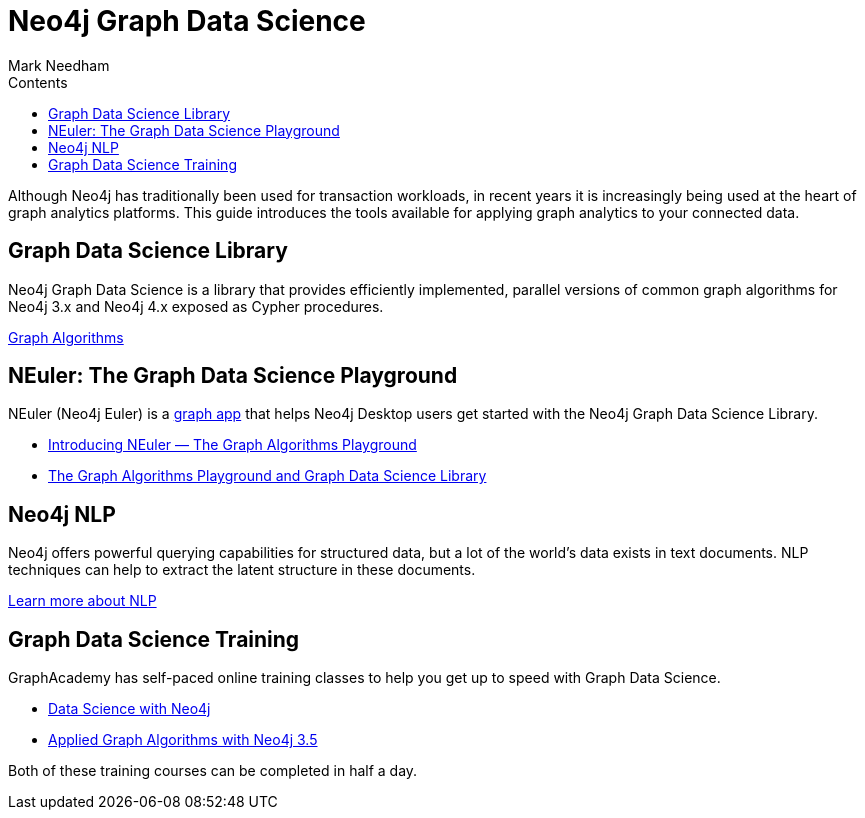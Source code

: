 = Neo4j Graph Data Science
:section: Graph Data Science
:section-link: graph-data-science
:section-level: 1
:slug: graph-data-science
:sectanchors:
:toc:
:toc-title: Contents
:toclevels: 1
:author: Mark Needham
:category: documentation
:tags: graph-data-science, nlp, graph-algorithms

[#neo4j-graph-data-science]
Although Neo4j has traditionally been used for transaction workloads, in recent years it is increasingly being used at the heart of graph analytics platforms.
This guide introduces the tools available for applying graph analytics to your connected data.

[#graph-data-science-library]
== Graph Data Science Library

Neo4j Graph Data Science is a library that provides efficiently implemented, parallel versions of common graph algorithms for Neo4j 3.x and Neo4j 4.x exposed as Cypher procedures.

link:/developer/graph-algorithms[Graph Algorithms, role="medium button"]

[#graph-data-science-playground]
== NEuler: The Graph Data Science Playground

NEuler (Neo4j Euler) is a link:/developer/graph-apps/[graph app^] that helps Neo4j Desktop users get started with the Neo4j Graph Data Science Library.

* https://medium.com/neo4j/introducing-neuler-the-graph-algorithms-playground-d81042cfcd56[Introducing NEuler — The Graph Algorithms Playground^]
* https://medium.com/neo4j/the-graph-algorithms-playground-and-graph-data-science-library-69575a0fb329[The Graph Algorithms Playground and Graph Data Science Library^]

[#nlp]
== Neo4j NLP

Neo4j offers powerful querying capabilities for structured data, but a lot of the world's data exists in text documents.
NLP techniques can help to extract the latent structure in these documents.

link:/developer/nlp[Learn more about NLP, role="medium button"]

[#graph-data-science-training]
== Graph Data Science Training

GraphAcademy has self-paced online training classes to help you get up to speed with Graph Data Science.

* https://neo4j.com/graphacademy/online-training/data-science/[Data Science with Neo4j^]  +
* https://neo4j.com/graphacademy/online-training/applied-graph-algorithms/[Applied Graph Algorithms with Neo4j 3.5^]

Both of these training courses can be completed in half a day.
